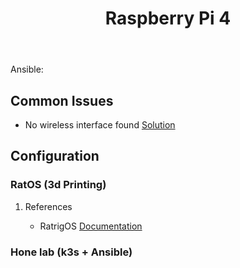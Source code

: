 #+title: Raspberry Pi 4


 Ansible:
** Common Issues
- No wireless interface found [[https://tolotra.com/2018/07/22/how-to-solve-no-wireless-interface-found-on-a-raspberry-pi-3/][Solution]]

** Configuration
*** RatOS (3d Printing)

**** References
- RatrigOS [[https://os.ratrig.com/docs/installation][Documentation]]
*** Hone lab (k3s + Ansible)
